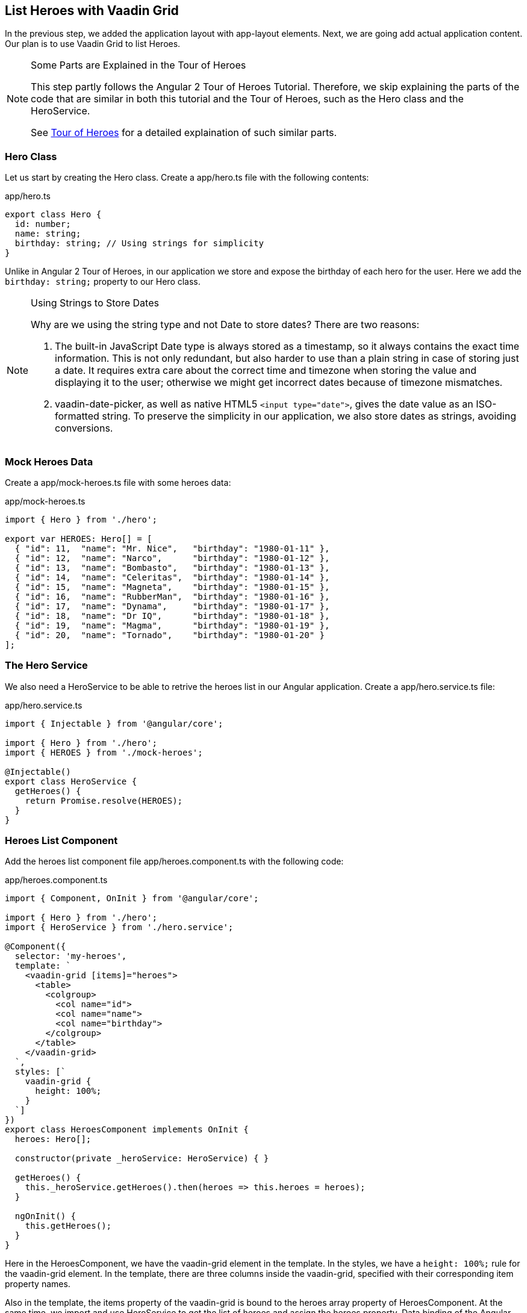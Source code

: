 [[vaadin-angular2-polymer.tutorial.list-heroes]]
== List Heroes with Vaadin Grid

In the previous step, we added the application layout with [elementname]#app-layout# elements. Next, we are going add actual application content. Our plan is to use Vaadin Grid to list Heroes.

[NOTE]
.Some Parts are Explained in the Tour of Heroes
====
This step partly follows the Angular 2 Tour of Heroes Tutorial. Therefore, we skip explaining the parts of the code that are similar in both this tutorial and the Tour of Heroes, such as the [classname]#Hero# class and the [classname]#HeroService#.

See https://angular.io/docs/ts/latest/tutorial/[Tour of Heroes] for a detailed explaination of such similar parts.
====

=== Hero Class

Let us start by creating the [classname]#Hero# class. Create a [filename]#app/hero.ts# file with the following contents:

[source,typescript]
.[filename]#app/hero.ts#
----
export class Hero {
  id: number;
  name: string;
  birthday: string; // Using strings for simplicity
}
----

Unlike in Angular 2 Tour of Heroes, in our application we store and expose the birthday of each hero for the user. Here we add the `birthday: string;` property to our [classname]#Hero# class.

[NOTE]
.Using Strings to Store Dates
====
Why are we using the [classname]#string# type and not [classname]#Date# to store dates? There are two reasons:

. The built-in JavaScript [classname]#Date# type is always stored as a timestamp, so it always contains the exact time information. This is not only redundant, but also harder to use than a plain string in case of storing just a date. It requires extra care about the correct time and timezone when storing the value and displaying it to the user; otherwise we might get incorrect dates because of timezone mismatches.

. [vaadinelement]#vaadin-date-picker#, as well as native HTML5 `<input type="date">`, gives the date value as an ISO-formatted [classname]#string#. To preserve the simplicity in our application, we also store dates as strings, avoiding conversions.
====

=== Mock Heroes Data

Create a [filename]#app/mock-heroes.ts# file with some heroes data:

[source,typescript]
.[filename]#app/mock-heroes.ts#
----
import { Hero } from './hero';

export var HEROES: Hero[] = [
  { "id": 11,  "name": "Mr. Nice",   "birthday": "1980-01-11" },
  { "id": 12,  "name": "Narco",      "birthday": "1980-01-12" },
  { "id": 13,  "name": "Bombasto",   "birthday": "1980-01-13" },
  { "id": 14,  "name": "Celeritas",  "birthday": "1980-01-14" },
  { "id": 15,  "name": "Magneta",    "birthday": "1980-01-15" },
  { "id": 16,  "name": "RubberMan",  "birthday": "1980-01-16" },
  { "id": 17,  "name": "Dynama",     "birthday": "1980-01-17" },
  { "id": 18,  "name": "Dr IQ",      "birthday": "1980-01-18" },
  { "id": 19,  "name": "Magma",      "birthday": "1980-01-19" },
  { "id": 20,  "name": "Tornado",    "birthday": "1980-01-20" }
];
----

=== The Hero Service

We also need a [classname]#HeroService# to be able to retrive the heroes list in our Angular application. Create a [filename]#app/hero.service.ts# file:

[source,typescript]
.[filename]#app/hero.service.ts#
----
import { Injectable } from '@angular/core';

import { Hero } from './hero';
import { HEROES } from './mock-heroes';

@Injectable()
export class HeroService {
  getHeroes() {
    return Promise.resolve(HEROES);
  }
}
----

=== Heroes List Component

Add the heroes list component file [filename]#app/heroes.component.ts# with the following code:

[source,typescript]
.[filename]#app/heroes.component.ts#
----
import { Component, OnInit } from '@angular/core';

import { Hero } from './hero';
import { HeroService } from './hero.service';

@Component({
  selector: 'my-heroes',
  template: `
    <vaadin-grid [items]="heroes">
      <table>
        <colgroup>
          <col name="id">
          <col name="name">
          <col name="birthday">
        </colgroup>
      </table>
    </vaadin-grid>
  `,
  styles: [`
    vaadin-grid {
      height: 100%;
    }
  `]
})
export class HeroesComponent implements OnInit {
  heroes: Hero[];

  constructor(private _heroService: HeroService) { }

  getHeroes() {
    this._heroService.getHeroes().then(heroes => this.heroes = heroes);
  }

  ngOnInit() {
    this.getHeroes();
  }
}
----

Here in the [classname]#HeroesComponent#, we have the [vaadinelement]#vaadin-grid# element in the template. In the styles, we have a `height: 100%;` rule for the [vaadinelement]#vaadin-grid# element. In the template, there are three columns inside the [vaadinelement]#vaadin-grid#, specified with their corresponding item property names.

Also in the template, the [propertyname]#items# property of the [vaadinelement]#vaadin-grid# is bound to the [propertyname]#heroes# array property of [classname]#HeroesComponent#. At the same time, we import and use [classname]#HeroService# to get the list of heroes and assign the [propertyname]#heroes# property. Data binding of the Angular component takes care of updating the [propertyname]#items# property of [vaadinelement]#vaadin-grid# with the list of heroes for us.

=== Displaying Heroes List

Next, we need to edit the [filename]#app/app.component.ts# file to display the heroes list in the [classname]#AppComponent# template. Replace `<div>My application content</div>` with `<my-heroes></my-heroes>`, as in the following code:

[source,typescript]
.[filename]#app/app.component.ts#
----
import { Component } from '@angular/core';

@Component({
  selector: 'my-app',
  template: `
    <app-header-layout has-scrolling-region>
      <app-header fixed>
        <app-toolbar>
          <div title spacer>All heroes</div>
        </app-toolbar>
      </app-header>
      <my-heroes></my-heroes>
    </app-header-layout>
  `,
  styles: [`
    app-toolbar {
      background: var(--primary-color);
      color: var(--dark-theme-text-color);
    }
  `]
})
export class AppComponent { }
----

=== Updating AppModule

Finally in this step, we update the [classname]#AppModule#. Change the contents of [filename]#app/app.module.ts# as follows:

[source,typescript]
.[filename]#app/app.module.ts#
----
import { NgModule, CUSTOM_ELEMENTS_SCHEMA } from '@angular/core';
import { BrowserModule } from '@angular/platform-browser';
import { PolymerElement } from '@vaadin/angular2-polymer';

import { AppComponent }  from './app.component';
import { HeroService } from './hero.service';
import { HeroesComponent } from './heroes.component';

@NgModule({
  imports: [ BrowserModule ],
  declarations: [
    AppComponent,
    PolymerElement('app-header-layout'),
    PolymerElement('app-header'),
    PolymerElement('app-toolbar'),
    PolymerElement('paper-icon-button'),
    HeroesComponent,
    PolymerElement('vaadin-grid')
  ],
  providers: [ HeroService ],
  bootstrap: [ AppComponent ],
  schemas: [ CUSTOM_ELEMENTS_SCHEMA ]
})
export class AppModule { }
----

We did the following changes in the [filename]#app/app.module.ts# file:

* We imported [classname]#HeroService# and listed it in [propertyname]#providers#
* We also imported [classname]#HeroesComponent#, and appended it the [propertyname]#declarations#, alongside with the [classname]#PolymerElement# directives for the [vaadinelement]#vaadin-grid# element, which is used in the [classname]#HeroesComponent# template.

Now it is again time to look in the browser window, to see how the heroes list looks in our application. It should look about as in <<figure.vaadin-angular2-polymer.tutorial.heroes-list>>:

[[figure.vaadin-angular2-polymer.tutorial.heroes-list]]
.The list of heroes
image::img/heroes-list.png[width="320"]

